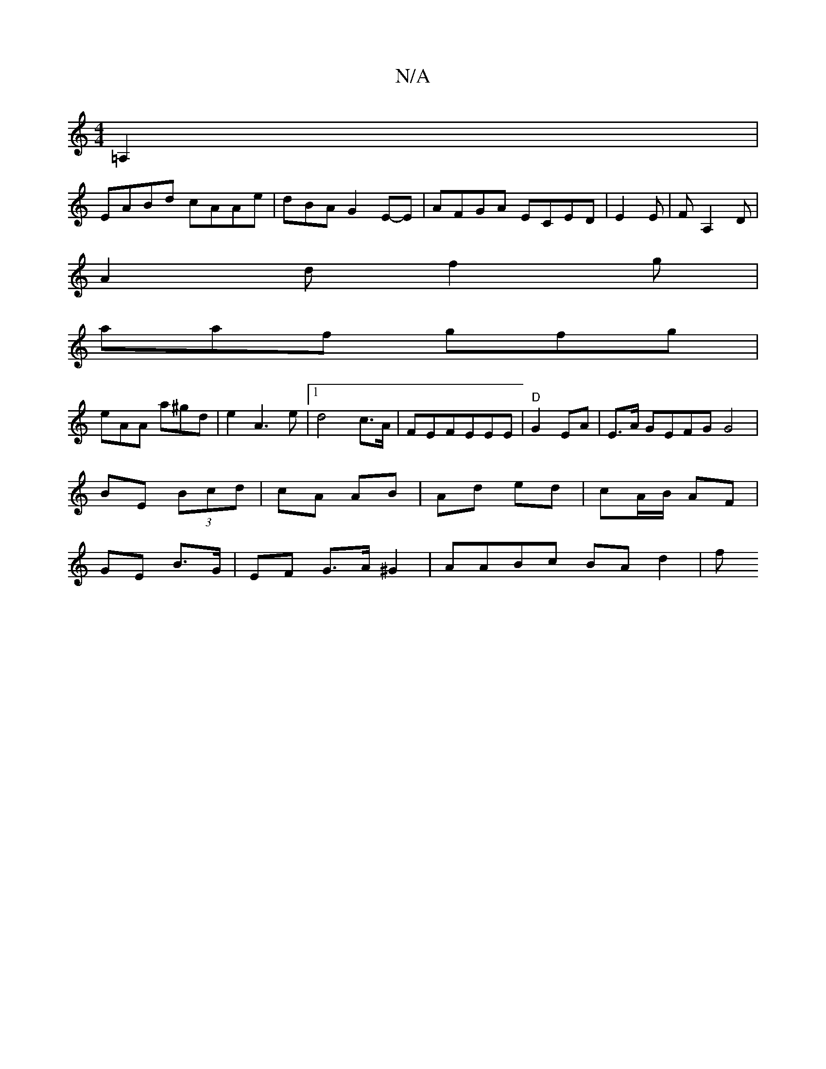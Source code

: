 X:1
T:N/A
M:4/4
R:N/A
K:Cmajor
 =A,2|
EABd cAAe|dBAG2E-E|AFGA ECED | E2 E|FA,2D |
A2d f2g|
aaf gfg|
eAA a^gd | e2- A3e|1 d4-c>A | FE-FEEE|"D"G2 EA | E>A GEFG G4|
BE (3Bcd | cA AB | Ad ed | cA/B/ AF |
GE B>G | EF G>A^G2 |AABc BAd2|f
